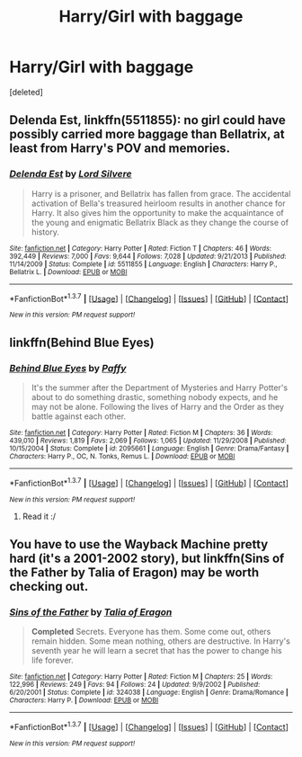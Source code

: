 #+TITLE: Harry/Girl with baggage

* Harry/Girl with baggage
:PROPERTIES:
:Score: 6
:DateUnix: 1458073392.0
:DateShort: 2016-Mar-15
:FlairText: Request
:END:
[deleted]


** *Delenda Est*, linkffn(5511855): no girl could have possibly carried more baggage than Bellatrix, at least from Harry's POV and memories.
:PROPERTIES:
:Author: InquisitorCOC
:Score: 3
:DateUnix: 1458074826.0
:DateShort: 2016-Mar-16
:END:

*** [[http://www.fanfiction.net/s/5511855/1/][*/Delenda Est/*]] by [[https://www.fanfiction.net/u/116880/Lord-Silvere][/Lord Silvere/]]

#+begin_quote
  Harry is a prisoner, and Bellatrix has fallen from grace. The accidental activation of Bella's treasured heirloom results in another chance for Harry. It also gives him the opportunity to make the acquaintance of the young and enigmatic Bellatrix Black as they change the course of history.
#+end_quote

^{/Site/: [[http://www.fanfiction.net/][fanfiction.net]] *|* /Category/: Harry Potter *|* /Rated/: Fiction T *|* /Chapters/: 46 *|* /Words/: 392,449 *|* /Reviews/: 7,000 *|* /Favs/: 9,644 *|* /Follows/: 7,028 *|* /Updated/: 9/21/2013 *|* /Published/: 11/14/2009 *|* /Status/: Complete *|* /id/: 5511855 *|* /Language/: English *|* /Characters/: Harry P., Bellatrix L. *|* /Download/: [[http://www.p0ody-files.com/ff_to_ebook/ffn-bot/index.php?id=5511855&source=ff&filetype=epub][EPUB]] or [[http://www.p0ody-files.com/ff_to_ebook/ffn-bot/index.php?id=5511855&source=ff&filetype=mobi][MOBI]]}

--------------

*FanfictionBot*^{1.3.7} *|* [[[https://github.com/tusing/reddit-ffn-bot/wiki/Usage][Usage]]] | [[[https://github.com/tusing/reddit-ffn-bot/wiki/Changelog][Changelog]]] | [[[https://github.com/tusing/reddit-ffn-bot/issues/][Issues]]] | [[[https://github.com/tusing/reddit-ffn-bot/][GitHub]]] | [[[https://www.reddit.com/message/compose?to=%2Fu%2Ftusing][Contact]]]

^{/New in this version: PM request support!/}
:PROPERTIES:
:Author: FanfictionBot
:Score: 1
:DateUnix: 1458074906.0
:DateShort: 2016-Mar-16
:END:


** linkffn(Behind Blue Eyes)
:PROPERTIES:
:Author: Doomchicken7
:Score: 2
:DateUnix: 1458076552.0
:DateShort: 2016-Mar-16
:END:

*** [[http://www.fanfiction.net/s/2095661/1/][*/Behind Blue Eyes/*]] by [[https://www.fanfiction.net/u/260132/Paffy][/Paffy/]]

#+begin_quote
  It's the summer after the Department of Mysteries and Harry Potter's about to do something drastic, something nobody expects, and he may not be alone. Following the lives of Harry and the Order as they battle against each other.
#+end_quote

^{/Site/: [[http://www.fanfiction.net/][fanfiction.net]] *|* /Category/: Harry Potter *|* /Rated/: Fiction M *|* /Chapters/: 36 *|* /Words/: 439,010 *|* /Reviews/: 1,819 *|* /Favs/: 2,069 *|* /Follows/: 1,065 *|* /Updated/: 11/29/2008 *|* /Published/: 10/15/2004 *|* /Status/: Complete *|* /id/: 2095661 *|* /Language/: English *|* /Genre/: Drama/Fantasy *|* /Characters/: Harry P., OC, N. Tonks, Remus L. *|* /Download/: [[http://www.p0ody-files.com/ff_to_ebook/ffn-bot/index.php?id=2095661&source=ff&filetype=epub][EPUB]] or [[http://www.p0ody-files.com/ff_to_ebook/ffn-bot/index.php?id=2095661&source=ff&filetype=mobi][MOBI]]}

--------------

*FanfictionBot*^{1.3.7} *|* [[[https://github.com/tusing/reddit-ffn-bot/wiki/Usage][Usage]]] | [[[https://github.com/tusing/reddit-ffn-bot/wiki/Changelog][Changelog]]] | [[[https://github.com/tusing/reddit-ffn-bot/issues/][Issues]]] | [[[https://github.com/tusing/reddit-ffn-bot/][GitHub]]] | [[[https://www.reddit.com/message/compose?to=%2Fu%2Ftusing][Contact]]]

^{/New in this version: PM request support!/}
:PROPERTIES:
:Author: FanfictionBot
:Score: 2
:DateUnix: 1458076661.0
:DateShort: 2016-Mar-16
:END:

**** Read it :/
:PROPERTIES:
:Score: 1
:DateUnix: 1458084436.0
:DateShort: 2016-Mar-16
:END:


** You have to use the Wayback Machine pretty hard (it's a 2001-2002 story), but linkffn(Sins of the Father by Talia of Eragon) may be worth checking out.
:PROPERTIES:
:Author: __Pers
:Score: 1
:DateUnix: 1458077808.0
:DateShort: 2016-Mar-16
:END:

*** [[http://www.fanfiction.net/s/324038/1/][*/Sins of the Father/*]] by [[https://www.fanfiction.net/u/62577/Talia-of-Eragon][/Talia of Eragon/]]

#+begin_quote
  *Completed* Secrets. Everyone has them. Some come out, others remain hidden. Some mean nothing, others are destructive. In Harry's seventh year he will learn a secret that has the power to change his life forever.
#+end_quote

^{/Site/: [[http://www.fanfiction.net/][fanfiction.net]] *|* /Category/: Harry Potter *|* /Rated/: Fiction M *|* /Chapters/: 25 *|* /Words/: 122,996 *|* /Reviews/: 249 *|* /Favs/: 94 *|* /Follows/: 24 *|* /Updated/: 9/9/2002 *|* /Published/: 6/20/2001 *|* /Status/: Complete *|* /id/: 324038 *|* /Language/: English *|* /Genre/: Drama/Romance *|* /Characters/: Harry P. *|* /Download/: [[http://www.p0ody-files.com/ff_to_ebook/ffn-bot/index.php?id=324038&source=ff&filetype=epub][EPUB]] or [[http://www.p0ody-files.com/ff_to_ebook/ffn-bot/index.php?id=324038&source=ff&filetype=mobi][MOBI]]}

--------------

*FanfictionBot*^{1.3.7} *|* [[[https://github.com/tusing/reddit-ffn-bot/wiki/Usage][Usage]]] | [[[https://github.com/tusing/reddit-ffn-bot/wiki/Changelog][Changelog]]] | [[[https://github.com/tusing/reddit-ffn-bot/issues/][Issues]]] | [[[https://github.com/tusing/reddit-ffn-bot/][GitHub]]] | [[[https://www.reddit.com/message/compose?to=%2Fu%2Ftusing][Contact]]]

^{/New in this version: PM request support!/}
:PROPERTIES:
:Author: FanfictionBot
:Score: 1
:DateUnix: 1458077855.0
:DateShort: 2016-Mar-16
:END:
